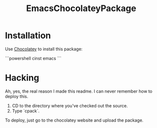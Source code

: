 #+TITLE: EmacsChocolateyPackage

* Installation

Use [[http://chocolatey.org/][Chocolatey]] to install this package:

```powershell
cinst emacs
```

* Hacking

Ah, yes, the real reason I made this readme. I can never remember how
to deploy this.

  1. CD to the directory where you've checked out the source.
  2. Type `cpack`.

To deploy, just go to the chocolatey website and upload the package.
